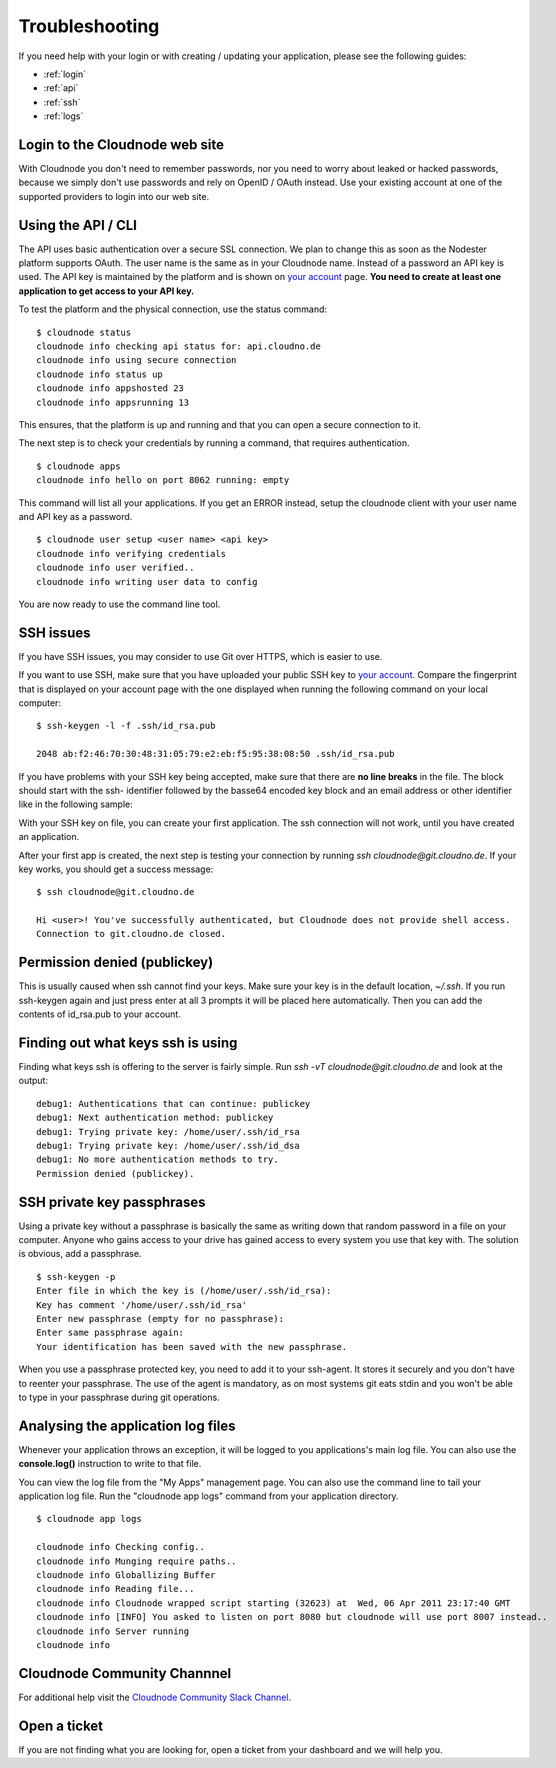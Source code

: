 .. _troubleshooting:

Troubleshooting
===============

If you need help with your login or with creating / updating your
application, please see the following guides:

-  :ref:`login`
-  :ref:`api`
-  :ref:`ssh`
-  :ref:`logs`

.. _login:

Login to the Cloudnode web site
-------------------------------

With Cloudnode you don't need to remember passwords, nor you need to
worry about leaked or hacked passwords, because we simply don't use
passwords and rely on OpenID / OAuth instead. Use your existing account
at one of the supported providers to login into our web site.

.. _api:

Using the API / CLI
-------------------

The API uses basic authentication over a secure SSL connection. We plan
to change this as soon as the Nodester platform supports OAuth. The user
name is the same as in your Cloudnode name. Instead of a password an API key is
used. The API key is maintained by the platform and is shown on \ `your
account <https://cloudno.de/account?admin>`_\  page. **You need to
create at least one application to get access to your API key.**

To test the platform and the physical connection, use the status
command:

::

    $ cloudnode status
    cloudnode info checking api status for: api.cloudno.de
    cloudnode info using secure connection
    cloudnode info status up
    cloudnode info appshosted 23
    cloudnode info appsrunning 13

This ensures, that the platform is up and running and that you can open
a secure connection to it.

The next step is to check your credentials by running a command, that
requires authentication.

::

    $ cloudnode apps
    cloudnode info hello on port 8062 running: empty

This command will list all your applications. If you get an ERROR
instead, setup the cloudnode client with your user name and API key as a
password.

::

    $ cloudnode user setup <user name> <api key>
    cloudnode info verifying credentials
    cloudnode info user verified..
    cloudnode info writing user data to config

You are now ready to use the command line tool.

.. _ssh:

SSH issues
----------

If you have SSH issues, you may consider to use Git over HTTPS, which is easier to use.

If you want to use SSH, make sure that you have uploaded your public SSH key to \ `your
account <https://cloudno.de/account?ssh>`_\ . Compare the fingerprint
that is displayed on your account page with the one displayed when
running the following command on your local computer:

::

    $ ssh-keygen -l -f .ssh/id_rsa.pub

    2048 ab:f2:46:70:30:48:31:05:79:e2:eb:f5:95:38:08:50 .ssh/id_rsa.pub

If you have problems with your SSH key being accepted, make sure that
there are **no line breaks** in the file. The block should start with
the ssh- identifier followed by the basse64 encoded key block and an
email address or other identifier like in the following sample:

With your SSH key on file, you can create your first application. The
ssh connection will not work, until you have created an application.

After your first app is created, the next step is testing your
connection by running *ssh cloudnode@git.cloudno.de*. If your key works,
you should get a success message:

::

    $ ssh cloudnode@git.cloudno.de

    Hi <user>! You've successfully authenticated, but Cloudnode does not provide shell access.
    Connection to git.cloudno.de closed.

Permission denied (publickey)
-----------------------------

This is usually caused when ssh cannot find your keys. Make sure your
key is in the default location, *~/.ssh*. If you run ssh-keygen again
and just press enter at all 3 prompts it will be placed here
automatically. Then you can add the contents of id\_rsa.pub to your
account.

Finding out what keys ssh is using
----------------------------------

Finding what keys ssh is offering to the server is fairly simple. Run
*ssh -vT cloudnode@git.cloudno.de* and look at the output:

::

    debug1: Authentications that can continue: publickey
    debug1: Next authentication method: publickey
    debug1: Trying private key: /home/user/.ssh/id_rsa
    debug1: Trying private key: /home/user/.ssh/id_dsa
    debug1: No more authentication methods to try.
    Permission denied (publickey).

SSH private key passphrases
---------------------------

Using a private key without a passphrase is basically the same as
writing down that random password in a file on your computer. Anyone who
gains access to your drive has gained access to every system you use
that key with. The solution is obvious, add a passphrase.

::

    $ ssh-keygen -p
    Enter file in which the key is (/home/user/.ssh/id_rsa):
    Key has comment '/home/user/.ssh/id_rsa'
    Enter new passphrase (empty for no passphrase):
    Enter same passphrase again:
    Your identification has been saved with the new passphrase.

When you use a passphrase protected key, you need to add it to your
ssh-agent. It stores it securely and you don't have to reenter your
passphrase. The use of the agent is mandatory, as on most systems git
eats stdin and you won't be able to type in your passphrase during git
operations.

.. _logs:

Analysing the application log files
-----------------------------------

Whenever your application throws an exception, it will be logged to you
applications's main log file. You can also use the **console.log()**
instruction to write to that file.

You can view the log file from the "My Apps" management page. You can
also use the command line to tail your application log file. Run the
"cloudnode app logs" command from your application directory.

::

    $ cloudnode app logs

    cloudnode info Checking config..
    cloudnode info Munging require paths..
    cloudnode info Globallizing Buffer
    cloudnode info Reading file...
    cloudnode info Cloudnode wrapped script starting (32623) at  Wed, 06 Apr 2011 23:17:40 GMT
    cloudnode info [INFO] You asked to listen on port 8080 but cloudnode will use port 8007 instead..
    cloudnode info Server running
    cloudnode info

Cloudnode Community Channnel
----------------------------

For additional help visit the \ `Cloudnode Community
Slack Channel <https://slackin.cloudno.de/>`_\ .

Open a ticket
-------------

If you are not finding what you are looking for, open a ticket from your dashboard and we will help you.
